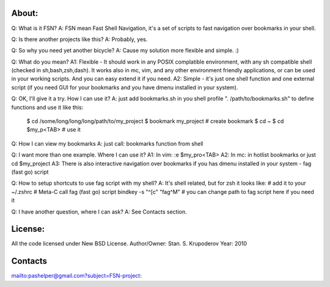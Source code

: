 About:
======

Q: What is it FSN?
A: FSN mean Fast Shell Navigation, it's a set of scripts to fast
navigation over bookmarks in your shell.

Q: Is there another projects like this?
A: Probably, yes.

Q: So why you need yet another bicycle?
A: Cause my solution more flexible and simple. :)

Q: What do you mean?
A1: Flexible - It should work in any POSIX complatible environment,
with any sh compatible shell (checked in sh,bash,zsh,dash).
It works also in mc, vim, and any other environment friendly
applications, or can be used in your working scripts. And you can easy
extend it if you need.
A2: Simple - it's just one shell function and one external script (if
you need GUI for your bookmarks and you have dmenu installed in your
system).

Q: OK, I'll give it a try. How I can use it?
A: just add bookmarks.sh in you shell profile ". /path/to/bookmarks.sh"
to define functions and use it like this:
 $ cd /some/long/long/long/path/to/my_project
 $ bookmark my_project # create bookmark
 $ cd ~
 $ cd $my_p<TAB> # use it

Q: How I can view my bookmarks
A: just call: bookmarks function from shell

Q: I want more than one example. Where I can use it?
A1: In vim: :e $my_pro<TAB>
A2: In mc: in hotlist bookmarks or just cd $my_project
A3: There is also interactive navigation over bookmarks if
you has dmenu installed in your system - fag (fast go) script

Q: How to setup shortcuts to use fag script with my shell?
A: It's shell related, but for zsh it looks like:
# add it to your ~/.zshrc
# Meta-C call fag (fast go) script
bindkey -s "^[c" "fag^M"
# you can change path to fag script here if you need it

Q: I have another question, where I can ask?
A: See Contacts section.

License:
========

All the code licensed under New BSD License.
Author/Owner: Stan. S. Krupoderov
Year: 2010

Contacts
========

mailto:pashelper@gmail.com?subject=FSN-project:

